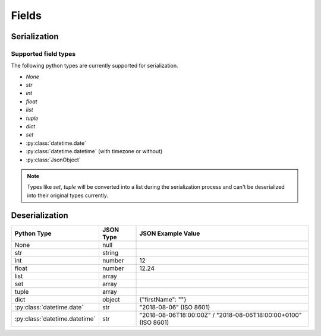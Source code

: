 .. _fields:

Fields
======

Serialization
-------------

Supported field types
+++++++++++++++++++++

The following python types are currently supported for serialization.

* `None`
* `str`
* `int`
* `float`
* `list`
* `tuple`
* `dict`
* `set`
* :py:class:`datetime.date`
* :py:class:`datetime.datetime` (with timezone or without)
* :py:class:`JsonObject`

.. note::

    Types like `set`, `tuple` will be converted into a list during the serialization process and can't be deserialized
    into their original types currently.

Deserialization
---------------

+-------------------------------+-----------+----------------------------------------------------------------+
| Python Type                   | JSON Type | JSON Example Value                                             |
+===============================+===========+================================================================+
| None                          | null      |                                                                |
+-------------------------------+-----------+----------------------------------------------------------------+
| str                           | string    |                                                                |
+-------------------------------+-----------+----------------------------------------------------------------+
| int                           | number    | 12                                                             |
+-------------------------------+-----------+----------------------------------------------------------------+
| float                         | number    | 12.24                                                          |
+-------------------------------+-----------+----------------------------------------------------------------+
| list                          | array     |                                                                |
+-------------------------------+-----------+----------------------------------------------------------------+
| set                           | array     |                                                                |
+-------------------------------+-----------+----------------------------------------------------------------+
| tuple                         | array     |                                                                |
+-------------------------------+-----------+----------------------------------------------------------------+
| dict                          | object    | {"firstName": ""}                                              |
+-------------------------------+-----------+----------------------------------------------------------------+
| :py:class:`datetime.date`     | str       | "2018-08-06" (ISO 8601)                                        |
+-------------------------------+-----------+----------------------------------------------------------------+
| :py:class:`datetime.datetime` | str       | "2018-08-06T18:00:00Z" / "2018-08-06T18:00:00+0100" (ISO 8601) |
+-------------------------------+-----------+----------------------------------------------------------------+
